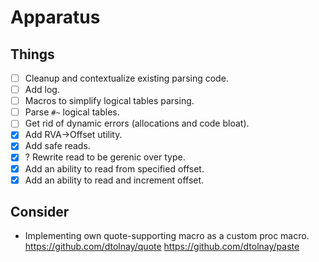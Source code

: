 * Apparatus

** Things

- [ ] Cleanup and contextualize existing parsing code.
- [ ] Add log.
- [ ] Macros to simplify logical tables parsing.
- [ ] Parse ~#~~ logical tables.
- [ ] Get rid of dynamic errors (allocations and code bloat).
- [X] Add RVA->Offset utility.
- [X] Add safe reads.
- [X] ? Rewrite read to be gerenic over type.
- [X] Add an ability to read from specified offset.
- [X] Add an ability to read and increment offset.

** Consider

- Implementing own quote-supporting macro as a custom proc macro.
  https://github.com/dtolnay/quote
  https://github.com/dtolnay/paste
